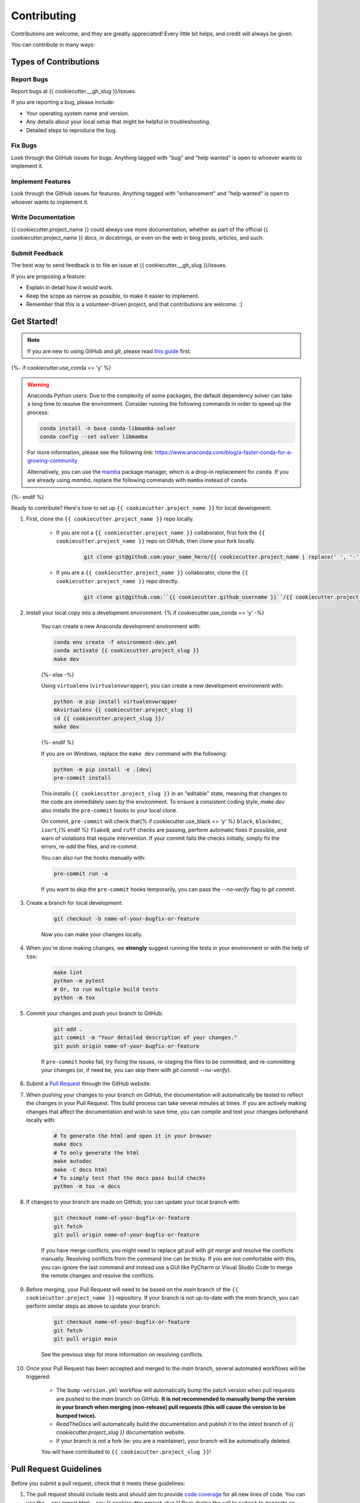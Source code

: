 ============
Contributing
============

Contributions are welcome, and they are greatly appreciated! Every little bit helps, and credit will always be given.

You can contribute in many ways:

Types of Contributions
----------------------

Report Bugs
~~~~~~~~~~~

Report bugs at {{ cookiecutter.__gh_slug }}/issues.

If you are reporting a bug, please include:

* Your operating system name and version.
* Any details about your local setup that might be helpful in troubleshooting.
* Detailed steps to reproduce the bug.

Fix Bugs
~~~~~~~~

Look through the GitHub issues for bugs. Anything tagged with "bug" and "help wanted" is open to whoever wants to implement it.

Implement Features
~~~~~~~~~~~~~~~~~~

Look through the GitHub issues for features. Anything tagged with "enhancement" and "help wanted" is open to whoever wants to implement it.

Write Documentation
~~~~~~~~~~~~~~~~~~~

{{ cookiecutter.project_name }} could always use more documentation, whether as part of the official {{ cookiecutter.project_name }} docs, in docstrings, or even on the web in blog posts, articles, and such.

Submit Feedback
~~~~~~~~~~~~~~~

The best way to send feedback is to file an issue at {{ cookiecutter.__gh_slug }}/issues.

If you are proposing a feature:

* Explain in detail how it would work.
* Keep the scope as narrow as possible, to make it easier to implement.
* Remember that this is a volunteer-driven project, and that contributions
  are welcome. :)

Get Started!
------------

.. note::

    If you are new to using GitHub and `git`, please read `this guide <https://guides.github.com/activities/hello-world/>`_ first.

{%- if cookiecutter.use_conda == 'y' %}

.. warning::

    Anaconda Python users: Due to the complexity of some packages, the default dependency solver can take a long time to resolve the environment. Consider running the following commands in order to speed up the process:

    .. code-block:: console

        conda install -n base conda-libmamba-solver
        conda config --set solver libmamba

    For more information, please see the following link: https://www.anaconda.com/blog/a-faster-conda-for-a-growing-community

    Alternatively, you can use the `mamba <https://mamba.readthedocs.io/en/latest/index.html>`_ package manager, which is a drop-in replacement for ``conda``. If you are already using `mamba`, replace the following commands with ``mamba`` instead of ``conda``.

{%- endif %}

Ready to contribute? Here's how to set up ``{{ cookiecutter.project_name }}`` for local development.

#. First, clone the ``{{ cookiecutter.project_name }}`` repo locally.

    * If you are not a ``{{ cookiecutter.project_name }}`` collaborator, first fork the ``{{ cookiecutter.project_name }}`` repo on GitHub, then clone your fork locally.

        .. code-block:: console

            git clone git@github.com:your_name_here/{{ cookiecutter.project_name | replace(' ', '-') }}.git

    * If you are a ``{{ cookiecutter.project_name }}`` collaborator, clone the ``{{ cookiecutter.project_name }}`` repo directly.

        .. code-block:: console

            git clone git@github.com:``{{ cookiecutter.github_username }}``/{{ cookiecutter.project_name | replace(' ', '-') }}.git

#. Install your local copy into a development environment. {% if cookiecutter.use_conda == 'y' -%}

    You can create a new Anaconda development environment with:

    .. code-block:: console

        conda env create -f environment-dev.yml
        conda activate {{ cookiecutter.project_slug }}
        make dev
    {%- else -%}

    Using ``virtualenv`` (``virtualenvwrapper``), you can create a new development environment with:

    .. code-block:: console

        python -m pip install virtualenvwrapper
        mkvirtualenv {{ cookiecutter.project_slug }}
        cd {{ cookiecutter.project_slug }}/
        make dev
    {%- endif %}

    If you are on Windows, replace the ``make dev`` command with the following:

    .. code-block:: console

        python -m pip install -e .[dev]
        pre-commit install

    This installs ``{{ cookiecutter.project_slug }}`` in an "editable" state, meaning that changes to the code are immediately seen by the environment. To ensure a consistent coding style, `make dev` also installs the ``pre-commit`` hooks to your local clone.

    On commit, ``pre-commit`` will check that{% if cookiecutter.use_black == 'y' %} ``black``, ``blackdoc``, ``isort``,{% endif %} ``flake8``, and ``ruff`` checks are passing, perform automatic fixes if possible, and warn of violations that require intervention. If your commit fails the checks initially, simply fix the errors, re-add the files, and re-commit.

    You can also run the hooks manually with:

    .. code-block:: console

        pre-commit run -a

    If you want to skip the ``pre-commit`` hooks temporarily, you can pass the `--no-verify` flag to `git commit`.

#. Create a branch for local development:

    .. code-block:: console

        git checkout -b name-of-your-bugfix-or-feature

    Now you can make your changes locally.

#. When you're done making changes, we **strongly** suggest running the tests in your environment or with the help of ``tox``:

    .. code-block:: console

        make lint
        python -m pytest
        # Or, to run multiple build tests
        python -m tox

#. Commit your changes and push your branch to GitHub:

    .. code-block:: console

        git add .
        git commit -m "Your detailed description of your changes."
        git push origin name-of-your-bugfix-or-feature

    If ``pre-commit`` hooks fail, try fixing the issues, re-staging the files to be committed, and re-committing your changes (or, if need be, you can skip them with `git commit --no-verify`).

#. Submit a `Pull Request <https://docs.github.com/en/pull-requests/collaborating-with-pull-requests/proposing-changes-to-your-work-with-pull-requests/creating-a-pull-request>`_ through the GitHub website.

#. When pushing your changes to your branch on GitHub, the documentation will automatically be tested to reflect the changes in your Pull Request. This build process can take several minutes at times. If you are actively making changes that affect the documentation and wish to save time, you can compile and test your changes beforehand locally with:

    .. code-block:: console

        # To generate the html and open it in your browser
        make docs
        # To only generate the html
        make autodoc
        make -C docs html
        # To simply test that the docs pass build checks
        python -m tox -e docs

#. If changes to your branch are made on GitHub, you can update your local branch with:

    .. code-block:: console
    
        git checkout name-of-your-bugfix-or-feature
        git fetch
        git pull origin name-of-your-bugfix-or-feature

    If you have merge conflicts, you might need to replace `git pull` with `git merge` and resolve the conflicts manually.
    Resolving conflicts from the command line can be tricky. If you are not comfortable with this, you can ignore the last command and instead use a GUI like PyCharm or Visual Studio Code to merge the remote changes and resolve the conflicts.

#. Before merging, your Pull Request will need to be based on the `main` branch of the ``{{ cookiecutter.project_name }}`` repository. If your branch is not up-to-date with the `main` branch, you can perform similar steps as above to update your branch:

    .. code-block:: console
    
        git checkout name-of-your-bugfix-or-feature
        git fetch
        git pull origin main
    See the previous step for more information on resolving conflicts.

#. Once your Pull Request has been accepted and merged to the `main` branch, several automated workflows will be triggered:

    - The ``bump-version.yml`` workflow will automatically bump the patch version when pull requests are pushed to the `main` branch on GitHub. **It is not recommended to manually bump the version in your branch when merging (non-release) pull requests (this will cause the version to be bumped twice).**
    - `ReadTheDocs` will automatically build the documentation and publish it to the `latest` branch of `{{ cookiecutter.project_slug }}` documentation website.
    - If your branch is not a fork (ie: you are a maintainer), your branch will be automatically deleted.

    You will have contributed to ``{{ cookiecutter.project_slug }}``!

Pull Request Guidelines
-----------------------

Before you submit a pull request, check that it meets these guidelines:

#. The pull request should include tests and should aim to provide `code coverage <https://en.wikipedia.org/wiki/Code_coverage>`_ for all new lines of code. You can use the `--cov-report html --cov {{ cookiecutter.project_slug }}` flags during the call to ``pytest`` to generate an HTML report and analyse the current test coverage.

#. All functions should be documented with `docstrings` following the `numpydoc <https://numpydoc.readthedocs.io/en/latest/format.html>`_ format.

#. If the pull request adds functionality, either update the documentation or create a new notebook that demonstrates the feature. Library-defining features should also be listed in ``README.rst``.

#. The pull request should work for all currently supported Python versions. Check the `pyproject.toml` or `tox.ini` files for the list of supported versions.

Tips
----

To run a subset of tests:

.. code-block:: console

    {% if cookiecutter.use_pytest == 'y' -%}
    python -m pytest tests/test_{{ cookiecutter.project_slug }}.py
    {%- else -%}
    python -m unittest tests.test_{{ cookiecutter.project_slug }}
    {%- endif %}

You can also directly call a specific test class or test function using:

.. code-block:: console

    {% if cookiecutter.use_pytest == 'y' -%}
    python -m pytest tests/test_{{ cookiecutter.project_slug }}.py::TestClassName::test_function_name
    {%- else -%}
    python -m unittest tests.test_{{ cookiecutter.project_slug }}.TestClassName.test_function_name
    {%- endif %}

For more information on running tests, see the {% if cookiecutter.use_pytest == 'y' -%}
`pytest documentation <https://docs.pytest.org/en/latest/usage.html>`_.
{%- else -%}
`unittest documentation <https://docs.python.org/3/library/unittest.html>`_.
{%- endif %}

To run specific code style checks:

.. code-block:: console

    python -m black --check {{ cookiecutter.project_slug }} tests
    python -m isort --check {{ cookiecutter.project_slug }} tests
    python -m blackdoc --check {{ cookiecutter.project_slug }} docs
    python -m ruff check {{ cookiecutter.project_slug }} tests
    python -m flake8 {{ cookiecutter.project_slug }} tests

To get ``black``, ``isort``, ``blackdoc``, ``ruff``, and ``flake8`` (with plugins ``flake8-alphabetize`` and ``flake8-rst-docstrings``) simply install them with ``pip`` {% if cookiecutter.use_conda == 'y' %}(or ``conda``) {% endif %}into your environment.

Code of Conduct
---------------

Please note that this project is released with a `Contributor Code of Conduct <{{ cookiecutter.__gh_slug}}/blob/main/CODE_OF_CONDUCT.md>`_.
By participating in this project you agree to abide by its terms.
